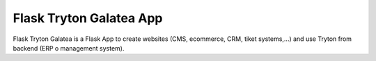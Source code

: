 ------------------------
Flask Tryton Galatea App
------------------------

Flask Tryton Galatea is a Flask App to create websites (CMS, ecommerce, CRM, tiket systems,...)
and use Tryton from backend (ERP o management system).
